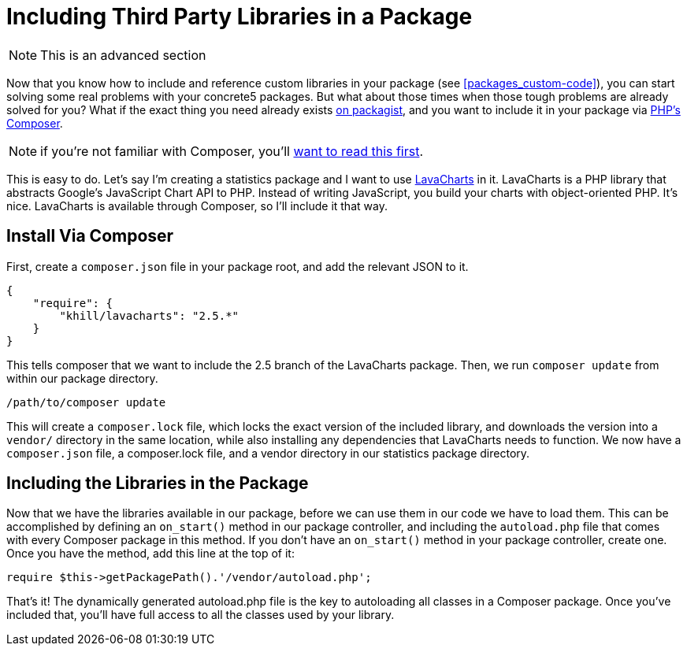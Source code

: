 [[packages_include-third-party-libraries]]
= Including Third Party Libraries in  a Package

NOTE: This is an advanced section

Now that you know how to include and reference custom libraries in your package (see <<packages_custom-code>>), you can start solving some real problems with your concrete5 packages.
But what about those times when those tough problems are already solved for you?
What if the exact thing you need already exists http://www.packagist.org[on packagist], and you want to include it in your package via http://getcomposer.org[PHP's Composer].

NOTE: if you're not familiar with Composer, you'll https://getcomposer.org/doc/00-intro.md[want to read this first].

This is easy to do.
Let's say I'm creating a statistics package and I want to use http://lavacharts.com[LavaCharts] in it.
LavaCharts is a PHP library that abstracts Google's JavaScript Chart API to PHP.
Instead of writing JavaScript, you build your charts with object-oriented PHP.
It's nice.
LavaCharts is available through Composer, so I'll include it that way.

== Install Via Composer

First, create a `composer.json` file in your package root, and add the relevant JSON to it.

[source,javascript]
----
{
    "require": {
        "khill/lavacharts": "2.5.*"
    }
}
----

This tells composer that we want to include the 2.5 branch of the LavaCharts package.
Then, we run `composer update` from within our package directory.

----
/path/to/composer update
----

This will create a `composer.lock` file, which locks the exact version of the included library, and downloads the version into a `vendor/` directory in the same location, while also installing any dependencies that LavaCharts needs to function.
We now have a `composer.json` file, a composer.lock file, and a vendor directory in our statistics package directory.

== Including the Libraries in the Package

Now that we have the libraries available in our package, before we can use them in our code we have to load them.
This can be accomplished by defining an `on_start()` method in our package controller, and including the `autoload.php` file that comes with every Composer package in this method.
If you don't have an `on_start()` method in your package controller, create one.
Once you have the method, add this line at the top of it:

[source,php]
----
require $this->getPackagePath().'/vendor/autoload.php';
----

That's it!
The dynamically generated autoload.php file is the key to autoloading all classes in a Composer package.
Once you've included that, you'll have full access to all the classes used by your library.

